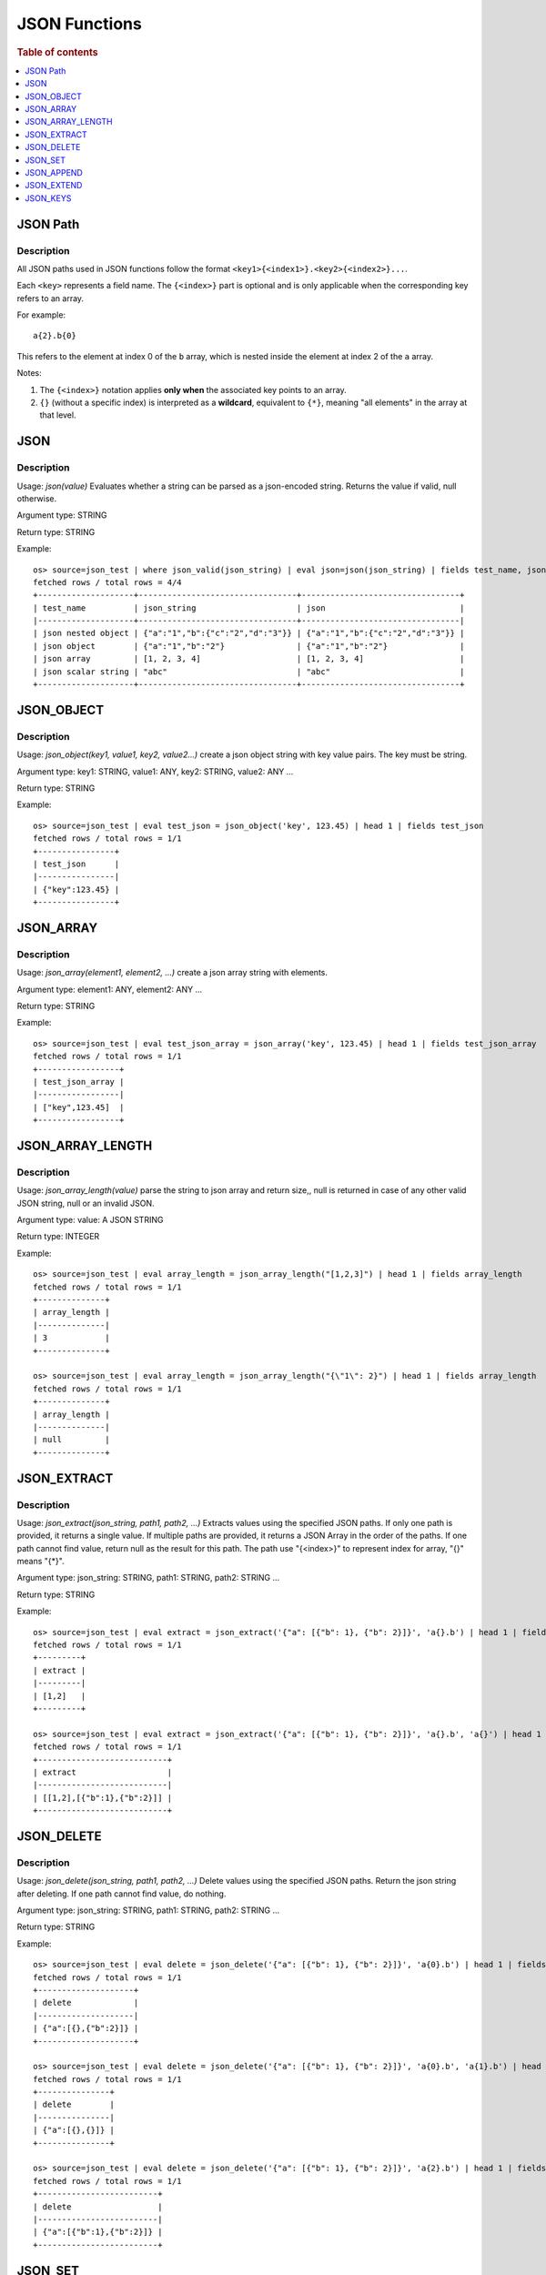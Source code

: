====================
JSON Functions
====================

.. rubric:: Table of contents

.. contents::
   :local:
   :depth: 1




JSON Path
---------

Description
>>>>>>>>>>>

All JSON paths used in JSON functions follow the format ``<key1>{<index1>}.<key2>{<index2>}...``.

Each ``<key>`` represents a field name. The ``{<index>}`` part is optional and is only applicable when the corresponding key refers to an array.

For example::

    a{2}.b{0}

This refers to the element at index 0 of the ``b`` array, which is nested inside the element at index 2 of the ``a`` array.

Notes:

1. The ``{<index>}`` notation applies **only when** the associated key points to an array.

2. ``{}`` (without a specific index) is interpreted as a **wildcard**, equivalent to ``{*}``, meaning "all elements" in the array at that level.

JSON
----------

Description
>>>>>>>>>>>

Usage: `json(value)` Evaluates whether a string can be parsed as a json-encoded string. Returns the value if valid, null otherwise.

Argument type: STRING

Return type: STRING

Example::

    os> source=json_test | where json_valid(json_string) | eval json=json(json_string) | fields test_name, json_string, json
    fetched rows / total rows = 4/4
    +--------------------+---------------------------------+---------------------------------+
    | test_name          | json_string                     | json                            |
    |--------------------+---------------------------------+---------------------------------|
    | json nested object | {"a":"1","b":{"c":"2","d":"3"}} | {"a":"1","b":{"c":"2","d":"3"}} |
    | json object        | {"a":"1","b":"2"}               | {"a":"1","b":"2"}               |
    | json array         | [1, 2, 3, 4]                    | [1, 2, 3, 4]                    |
    | json scalar string | "abc"                           | "abc"                           |
    +--------------------+---------------------------------+---------------------------------+

JSON_OBJECT
----------

Description
>>>>>>>>>>>

Usage: `json_object(key1, value1, key2, value2...)` create a json object string with key value pairs. The key must be string.

Argument type: key1: STRING, value1: ANY, key2: STRING, value2: ANY ...

Return type: STRING

Example::

    os> source=json_test | eval test_json = json_object('key', 123.45) | head 1 | fields test_json
    fetched rows / total rows = 1/1
    +----------------+
    | test_json      |
    |----------------|
    | {"key":123.45} |
    +----------------+

JSON_ARRAY
----------

Description
>>>>>>>>>>>

Usage: `json_array(element1, element2, ...)` create a json array string with elements.

Argument type: element1: ANY, element2: ANY ...

Return type: STRING

Example::

    os> source=json_test | eval test_json_array = json_array('key', 123.45) | head 1 | fields test_json_array
    fetched rows / total rows = 1/1
    +-----------------+
    | test_json_array |
    |-----------------|
    | ["key",123.45]  |
    +-----------------+

JSON_ARRAY_LENGTH
----------

Description
>>>>>>>>>>>

Usage: `json_array_length(value)` parse the string to json array and return size,, null is returned in case of any other valid JSON string, null or an invalid JSON.

Argument type: value: A JSON STRING

Return type: INTEGER

Example::

    os> source=json_test | eval array_length = json_array_length("[1,2,3]") | head 1 | fields array_length
    fetched rows / total rows = 1/1
    +--------------+
    | array_length |
    |--------------|
    | 3            |
    +--------------+

    os> source=json_test | eval array_length = json_array_length("{\"1\": 2}") | head 1 | fields array_length
    fetched rows / total rows = 1/1
    +--------------+
    | array_length |
    |--------------|
    | null         |
    +--------------+

JSON_EXTRACT
----------

Description
>>>>>>>>>>>

Usage: `json_extract(json_string, path1, path2, ...)` Extracts values using the specified JSON paths. If only one path is provided, it returns a single value. If multiple paths are provided, it returns a JSON Array in the order of the paths. If one path cannot find value, return null as the result for this path. The path use "{<index>}" to represent index for array, "{}" means "{*}".

Argument type: json_string: STRING, path1: STRING, path2: STRING ...

Return type: STRING

Example::

    os> source=json_test | eval extract = json_extract('{"a": [{"b": 1}, {"b": 2}]}', 'a{}.b') | head 1 | fields extract
    fetched rows / total rows = 1/1
    +---------+
    | extract |
    |---------|
    | [1,2]   |
    +---------+

    os> source=json_test | eval extract = json_extract('{"a": [{"b": 1}, {"b": 2}]}', 'a{}.b', 'a{}') | head 1 | fields extract
    fetched rows / total rows = 1/1
    +---------------------------+
    | extract                   |
    |---------------------------|
    | [[1,2],[{"b":1},{"b":2}]] |
    +---------------------------+

JSON_DELETE
----------

Description
>>>>>>>>>>>

Usage: `json_delete(json_string, path1, path2, ...)` Delete values using the specified JSON paths. Return the json string after deleting. If one path cannot find value, do nothing.

Argument type: json_string: STRING, path1: STRING, path2: STRING ...

Return type: STRING

Example::

    os> source=json_test | eval delete = json_delete('{"a": [{"b": 1}, {"b": 2}]}', 'a{0}.b') | head 1 | fields delete
    fetched rows / total rows = 1/1
    +--------------------+
    | delete             |
    |--------------------|
    | {"a":[{},{"b":2}]} |
    +--------------------+

    os> source=json_test | eval delete = json_delete('{"a": [{"b": 1}, {"b": 2}]}', 'a{0}.b', 'a{1}.b') | head 1 | fields delete
    fetched rows / total rows = 1/1
    +---------------+
    | delete        |
    |---------------|
    | {"a":[{},{}]} |
    +---------------+

    os> source=json_test | eval delete = json_delete('{"a": [{"b": 1}, {"b": 2}]}', 'a{2}.b') | head 1 | fields delete
    fetched rows / total rows = 1/1
    +-------------------------+
    | delete                  |
    |-------------------------|
    | {"a":[{"b":1},{"b":2}]} |
    +-------------------------+

JSON_SET
----------

Description
>>>>>>>>>>>

Usage: `json_set(json_string, path1, value1,  path2, value2...)` Set values to corresponding paths using the specified JSON paths. If one path's parent node is not a json object, skip the path. Return the json string after setting.

Argument type: json_string: STRING, path1: STRING, value1: ANY, path2: STRING, value2: ANY ...

Return type: STRING

Example::

    os> source=json_test | eval jsonSet = json_set('{"a": [{"b": 1}]}', 'a{0}.b', 3) | head 1 | fields jsonSet
    fetched rows / total rows = 1/1
    +-----------------+
    | jsonSet         |
    |-----------------|
    | {"a":[{"b":3}]} |
    +-----------------+

    os> source=json_test | eval jsonSet = json_set('{"a": [{"b": 1}, {"b": 2}]}', 'a{0}.b', 3, 'a{1}.b', 4) | head 1 | fields jsonSet
    fetched rows / total rows = 1/1
    +-------------------------+
    | jsonSet                 |
    |-------------------------|
    | {"a":[{"b":3},{"b":4}]} |
    +-------------------------+

JSON_APPEND
----------

Description
>>>>>>>>>>>

Usage: `json_append(json_string, path1, value1,  path2, value2...)` Append values to corresponding paths using the specified JSON paths. If one path's target node is not an array, skip the path. Return the json string after setting.

Argument type: json_string: STRING, path1: STRING, value1: ANY, path2: STRING, value2: ANY ...

Return type: STRING

Example::

    os> source=json_test | eval jsonAppend = json_set('{"a": [{"b": 1}]}', 'a', 3) | head 1 | fields jsonAppend
    fetched rows / total rows = 1/1
    +------------+
    | jsonAppend |
    |------------|
    | {"a":3}    |
    +------------+

    os> source=json_test | eval jsonAppend = json_append('{"a": [{"b": 1}, {"b": 2}]}', 'a{0}.b', 3, 'a{1}.b', 4) | head 1 | fields jsonAppend
    fetched rows / total rows = 1/1
    +-------------------------+
    | jsonAppend              |
    |-------------------------|
    | {"a":[{"b":1},{"b":2}]} |
    +-------------------------+

    os> source=json_test | eval jsonAppend = json_append('{"a": [{"b": 1}]}', 'a', '[1,2]', 'a{1}.b', 4) | head 1 | fields jsonAppend
    fetched rows / total rows = 1/1
    +-------------------------+
    | jsonAppend              |
    |-------------------------|
    | {"a":[{"b":1},"[1,2]"]} |
    +-------------------------+

JSON_EXTEND
----------

Description
>>>>>>>>>>>

Usage: `json_extend(json_string, path1, value1,  path2, value2...)` Extend values to corresponding paths using the specified JSON paths. If one path's target node is not an array, skip the path. The function will try to parse the value as an array. If it can be parsed, extend it to the target array. Otherwise, regard the value a single one. Return the json string after setting.

Argument type: json_string: STRING, path1: STRING, value1: ANY, path2: STRING, value2: ANY ...

Return type: STRING

Example::

    os> source=json_test | eval jsonExtend = json_extend('{"a": [{"b": 1}]}', 'a', 3) | head 1 | fields jsonExtend
    fetched rows / total rows = 1/1
    +-------------------+
    | jsonExtend        |
    |-------------------|
    | {"a":[{"b":1},3]} |
    +-------------------+

    os> source=json_test | eval jsonExtend = json_extend('{"a": [{"b": 1}, {"b": 2}]}', 'a{0}.b', 3, 'a{1}.b', 4) | head 1 | fields jsonExtend
    fetched rows / total rows = 1/1
    +-------------------------+
    | jsonExtend              |
    |-------------------------|
    | {"a":[{"b":1},{"b":2}]} |
    +-------------------------+

    os> source=json_test | eval jsonExtend = json_extend('{"a": [{"b": 1}]}', 'a', '[1,2]') | head 1 | fields jsonExtend
    fetched rows / total rows = 1/1
    +-------------------------+
    | jsonExtend              |
    |-------------------------|
    | {"a":[{"b":1},1.0,2.0]} |
    +-------------------------+

JSON_KEYS
----------

Description
>>>>>>>>>>>

Usage: `json_keys(json_string)` Return the key list of the Json object as a Json array. Otherwise, return null.

Argument type: json_string: A JSON STRING

Return type: STRING

Example::

    os> source=json_test | eval jsonKeys = json_keys('{"a": 1, "b": 2}') | head 1 | fields jsonKeys
    fetched rows / total rows = 1/1
    +-----------+
    | jsonKeys  |
    |-----------|
    | ["a","b"] |
    +-----------+

    os> source=json_test | eval jsonKeys = json_keys('{"a": {"c": 1}, "b": 2}') | head 1 | fields jsonKeys
    fetched rows / total rows = 1/1
    +-----------+
    | jsonKeys  |
    |-----------|
    | ["a","b"] |
    +-----------+
